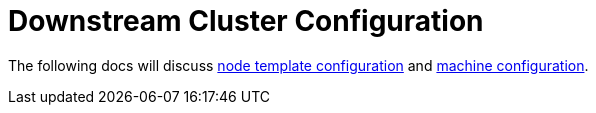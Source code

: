 = Downstream Cluster Configuration

+++<head>++++++<link rel="canonical" href="https://ranchermanager.docs.rancher.com/reference-guides/cluster-configuration/downstream-cluster-configuration">++++++</link>++++++</head>+++

The following docs will discuss xref:node-template-configuration/node-template-configuration.adoc[node template configuration] and xref:machine-configuration/machine-configuration.adoc[machine configuration].
